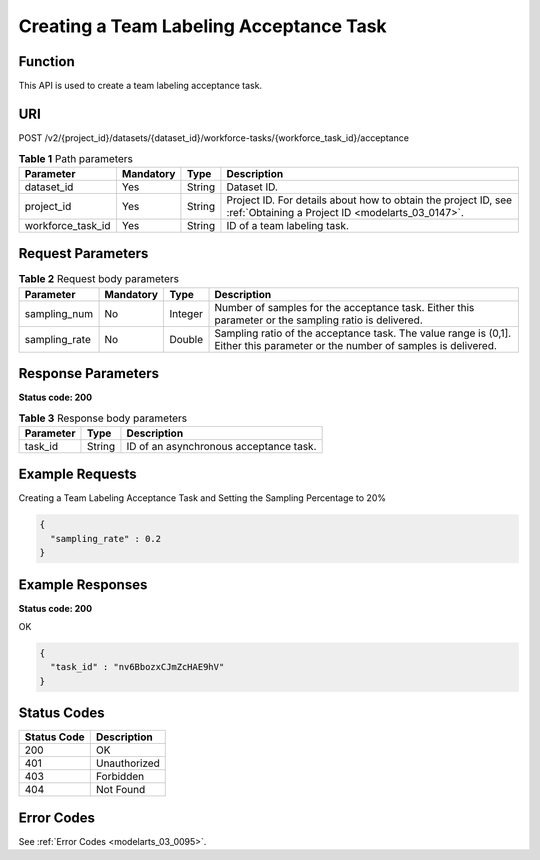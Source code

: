 .. _StartWorkforceSamplingTask:

Creating a Team Labeling Acceptance Task
========================================

Function
--------

This API is used to create a team labeling acceptance task.

URI
---

POST /v2/{project_id}/datasets/{dataset_id}/workforce-tasks/{workforce_task_id}/acceptance

.. table:: **Table 1** Path parameters

   +-------------------+-----------+--------+--------------------------------------------------------------------------------------------------------------------+
   | Parameter         | Mandatory | Type   | Description                                                                                                        |
   +===================+===========+========+====================================================================================================================+
   | dataset_id        | Yes       | String | Dataset ID.                                                                                                        |
   +-------------------+-----------+--------+--------------------------------------------------------------------------------------------------------------------+
   | project_id        | Yes       | String | Project ID. For details about how to obtain the project ID, see :ref:`Obtaining a Project ID <modelarts_03_0147>`. |
   +-------------------+-----------+--------+--------------------------------------------------------------------------------------------------------------------+
   | workforce_task_id | Yes       | String | ID of a team labeling task.                                                                                        |
   +-------------------+-----------+--------+--------------------------------------------------------------------------------------------------------------------+

Request Parameters
------------------

.. table:: **Table 2** Request body parameters

   +---------------+-----------+---------+-------------------------------------------------------------------------------------------------------------------------------+
   | Parameter     | Mandatory | Type    | Description                                                                                                                   |
   +===============+===========+=========+===============================================================================================================================+
   | sampling_num  | No        | Integer | Number of samples for the acceptance task. Either this parameter or the sampling ratio is delivered.                          |
   +---------------+-----------+---------+-------------------------------------------------------------------------------------------------------------------------------+
   | sampling_rate | No        | Double  | Sampling ratio of the acceptance task. The value range is (0,1]. Either this parameter or the number of samples is delivered. |
   +---------------+-----------+---------+-------------------------------------------------------------------------------------------------------------------------------+

Response Parameters
-------------------

**Status code: 200**

.. table:: **Table 3** Response body parameters

   ========= ====== ======================================
   Parameter Type   Description
   ========= ====== ======================================
   task_id   String ID of an asynchronous acceptance task.
   ========= ====== ======================================

Example Requests
----------------

Creating a Team Labeling Acceptance Task and Setting the Sampling Percentage to 20%

.. code-block::

   {
     "sampling_rate" : 0.2
   }

Example Responses
-----------------

**Status code: 200**

OK

.. code-block::

   {
     "task_id" : "nv6BbozxCJmZcHAE9hV"
   }

Status Codes
------------

=========== ============
Status Code Description
=========== ============
200         OK
401         Unauthorized
403         Forbidden
404         Not Found
=========== ============

Error Codes
-----------

See :ref:`Error Codes <modelarts_03_0095>`.
